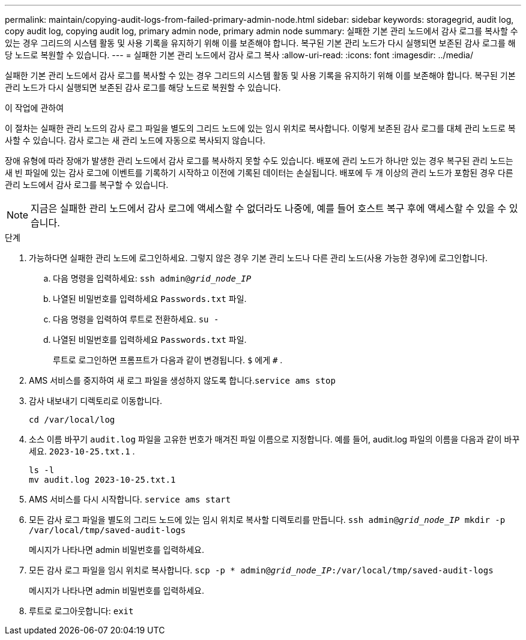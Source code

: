 ---
permalink: maintain/copying-audit-logs-from-failed-primary-admin-node.html 
sidebar: sidebar 
keywords: storagegrid, audit log, copy audit log, copying audit log, primary admin node, primary admin node 
summary: 실패한 기본 관리 노드에서 감사 로그를 복사할 수 있는 경우 그리드의 시스템 활동 및 사용 기록을 유지하기 위해 이를 보존해야 합니다.  복구된 기본 관리 노드가 다시 실행되면 보존된 감사 로그를 해당 노드로 복원할 수 있습니다. 
---
= 실패한 기본 관리 노드에서 감사 로그 복사
:allow-uri-read: 
:icons: font
:imagesdir: ../media/


[role="lead"]
실패한 기본 관리 노드에서 감사 로그를 복사할 수 있는 경우 그리드의 시스템 활동 및 사용 기록을 유지하기 위해 이를 보존해야 합니다.  복구된 기본 관리 노드가 다시 실행되면 보존된 감사 로그를 해당 노드로 복원할 수 있습니다.

.이 작업에 관하여
이 절차는 실패한 관리 노드의 감사 로그 파일을 별도의 그리드 노드에 있는 임시 위치로 복사합니다.  이렇게 보존된 감사 로그를 대체 관리 노드로 복사할 수 있습니다.  감사 로그는 새 관리 노드에 자동으로 복사되지 않습니다.

장애 유형에 따라 장애가 발생한 관리 노드에서 감사 로그를 복사하지 못할 수도 있습니다.  배포에 관리 노드가 하나만 있는 경우 복구된 관리 노드는 새 빈 파일에 있는 감사 로그에 이벤트를 기록하기 시작하고 이전에 기록된 데이터는 손실됩니다.  배포에 두 개 이상의 관리 노드가 포함된 경우 다른 관리 노드에서 감사 로그를 복구할 수 있습니다.


NOTE: 지금은 실패한 관리 노드에서 감사 로그에 액세스할 수 없더라도 나중에, 예를 들어 호스트 복구 후에 액세스할 수 있을 수 있습니다.

.단계
. 가능하다면 실패한 관리 노드에 로그인하세요.  그렇지 않은 경우 기본 관리 노드나 다른 관리 노드(사용 가능한 경우)에 로그인합니다.
+
.. 다음 명령을 입력하세요: `ssh admin@_grid_node_IP_`
.. 나열된 비밀번호를 입력하세요 `Passwords.txt` 파일.
.. 다음 명령을 입력하여 루트로 전환하세요. `su -`
.. 나열된 비밀번호를 입력하세요 `Passwords.txt` 파일.
+
루트로 로그인하면 프롬프트가 다음과 같이 변경됩니다. `$` 에게 `#` .



. AMS 서비스를 중지하여 새 로그 파일을 생성하지 않도록 합니다.``service ams stop``
. 감사 내보내기 디렉토리로 이동합니다.
+
`cd /var/local/log`

. 소스 이름 바꾸기 `audit.log` 파일을 고유한 번호가 매겨진 파일 이름으로 지정합니다.  예를 들어, audit.log 파일의 이름을 다음과 같이 바꾸세요. `2023-10-25.txt.1` .
+
[listing]
----
ls -l
mv audit.log 2023-10-25.txt.1
----
. AMS 서비스를 다시 시작합니다. `service ams start`
. 모든 감사 로그 파일을 별도의 그리드 노드에 있는 임시 위치로 복사할 디렉토리를 만듭니다. `ssh admin@_grid_node_IP_ mkdir -p /var/local/tmp/saved-audit-logs`
+
메시지가 나타나면 admin 비밀번호를 입력하세요.

. 모든 감사 로그 파일을 임시 위치로 복사합니다. `scp -p * admin@_grid_node_IP_:/var/local/tmp/saved-audit-logs`
+
메시지가 나타나면 admin 비밀번호를 입력하세요.

. 루트로 로그아웃합니다: `exit`

